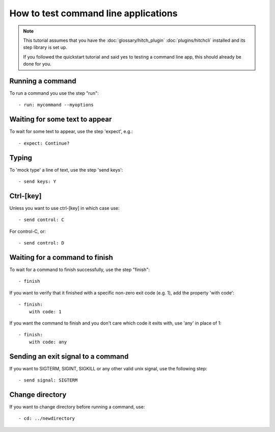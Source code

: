 How to test command line applications
=====================================

.. note::

    This tutorial assumes that you have the :doc:`glossary/hitch_plugin` :doc:`plugins/hitchcli`
    installed and its step library is set up.

    If you followed the quickstart tutorial and said yes to testing a command line app, this should already be done for you.


Running a command
-----------------

To run a command you use the step "run"::

    - run: mycommand --myoptions


Waiting for some text to appear
-------------------------------

To wait for some text to appear, use the step 'expect', e.g.::

    - expect: Continue?


Typing
------

To 'mock type' a line of text, use the step 'send keys'::

    - send keys: Y


Ctrl-[key]
----------

Unless you want to use ctrl-[key] in which case use::

    - send control: C

For control-C, or::

    - send control: D


Waiting for a command to finish
-------------------------------

To wait for a command to finish successfully, use the step "finish"::

    - finish

If you want to verify that it finished with a specific non-zero exit code (e.g. 1), add the property 'with code'::

    - finish:
        with code: 1

If you want the command to finish and you don't care which code it exits with, use 'any' in place of 1::

    - finish:
        with code: any

Sending an exit signal to a command
-----------------------------------

If you want to SIGTERM, SIGINT, SIGKILL or any other valid unix signal, use the following step::

    - send signal: SIGTERM


Change directory
----------------

If you want to change directory before running a command, use::

    - cd: ../newdirectory
